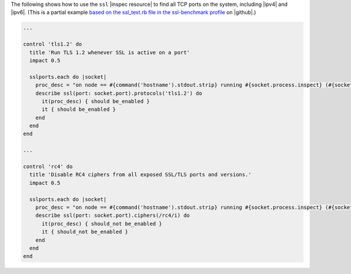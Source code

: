 .. The contents of this file may be included in multiple topics (using the includes directive).
.. The contents of this file should be modified in a way that preserves its ability to appear in multiple topics.

The following shows how to use the ``ssl`` |inspec resource| to find all TCP ports on the system, including |ipv4| and |ipv6|. (This is a partial example `based on the ssl_text.rb file in the ssl-benchmark profile <https://github.com/dev-sec/ssl-benchmark/blob/master/controls/ssl_test.rb>`__ on |github|.)

.. code-block:: ruby

   ...
   
   control 'tls1.2' do
     title 'Run TLS 1.2 whenever SSL is active on a port'
     impact 0.5
   
     sslports.each do |socket|
       proc_desc = "on node == #{command('hostname').stdout.strip} running #{socket.process.inspect} (#{socket.pid})"
       describe ssl(port: socket.port).protocols('tls1.2') do
         it(proc_desc) { should be_enabled }
         it { should be_enabled }
       end
     end
   end
   
   ...
   
   control 'rc4' do
     title 'Disable RC4 ciphers from all exposed SSL/TLS ports and versions.'
     impact 0.5
   
     sslports.each do |socket|
       proc_desc = "on node == #{command('hostname').stdout.strip} running #{socket.process.inspect} (#{socket.pid})"
       describe ssl(port: socket.port).ciphers(/rc4/i) do
         it(proc_desc) { should_not be_enabled }
         it { should_not be_enabled }
       end
     end
   end

